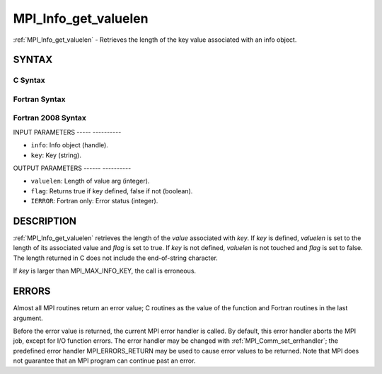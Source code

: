 .. _mpi_info_get_valuelen:

MPI_Info_get_valuelen
=====================
.. include_body

:ref:`MPI_Info_get_valuelen` - Retrieves the length of the key value
associated with an info object.

SYNTAX
------

C Syntax
^^^^^^^^

.. code-block:: c
   :linenos:

   #include <mpi.h>
   int MPI_Info_get_valuelen(MPI_Info info, const char *key,
   	int *valuelen, int *flag)

Fortran Syntax
^^^^^^^^^^^^^^

.. code-block:: fortran
   :linenos:

   USE MPI
   ! or the older form: INCLUDE 'mpif.h'
   MPI_INFO_GET_VALUELEN(INFO, KEY, VALUELEN, FLAG, IERROR)
   	INTEGER		INFO, VALUELEN, IERROR
   	LOGICAL		FLAG
   	CHARACTER*(*)	KEY

Fortran 2008 Syntax
^^^^^^^^^^^^^^^^^^^

.. code-block:: fortran
   :linenos:

   USE mpi_f08
   MPI_Info_get_valuelen(info, key, valuelen, flag, ierror)
   	TYPE(MPI_Info), INTENT(IN) :: info
   	CHARACTER(LEN=*), INTENT(IN) :: key
   	INTEGER, INTENT(OUT) :: valuelen
   	LOGICAL, INTENT(OUT) :: flag
   	INTEGER, OPTIONAL, INTENT(OUT) :: ierror

INPUT PARAMETERS
----- ----------

* ``info``: Info object (handle). 

* ``key``: Key (string). 

OUTPUT PARAMETERS
------ ----------

* ``valuelen``: Length of value arg (integer). 

* ``flag``: Returns true if key defined, false if not (boolean). 

* ``IERROR``: Fortran only: Error status (integer). 

DESCRIPTION
-----------

:ref:`MPI_Info_get_valuelen` retrieves the length of the *value* associated
with *key*. If *key* is defined, *valuelen* is set to the length of its
associated value and *flag* is set to true. If *key* is not defined,
*valuelen* is not touched and *flag* is set to false. The length
returned in C does not include the end-of-string character.

If *key* is larger than MPI_MAX_INFO_KEY, the call is erroneous.

ERRORS
------

Almost all MPI routines return an error value; C routines as the value
of the function and Fortran routines in the last argument.

Before the error value is returned, the current MPI error handler is
called. By default, this error handler aborts the MPI job, except for
I/O function errors. The error handler may be changed with
:ref:`MPI_Comm_set_errhandler`; the predefined error handler MPI_ERRORS_RETURN
may be used to cause error values to be returned. Note that MPI does not
guarantee that an MPI program can continue past an error.


.. seealso:: | :ref:`MPI_Info_get` | :ref:`MPI_Info_get_nkeys` | :ref:`MPI_Info_get_nthkey` 
